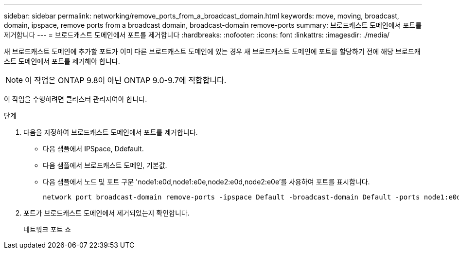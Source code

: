 ---
sidebar: sidebar 
permalink: networking/remove_ports_from_a_broadcast_domain.html 
keywords: move, moving, broadcast, domain, ipspace, remove ports from a broadcast domain, broadcast-domain remove-ports 
summary: 브로드캐스트 도메인에서 포트를 제거합니다 
---
= 브로드캐스트 도메인에서 포트를 제거합니다
:hardbreaks:
:nofooter: 
:icons: font
:linkattrs: 
:imagesdir: ./media/


[role="lead"]
새 브로드캐스트 도메인에 추가할 포트가 이미 다른 브로드캐스트 도메인에 있는 경우 새 브로드캐스트 도메인에 포트를 할당하기 전에 해당 브로드캐스트 도메인에서 포트를 제거해야 합니다.


NOTE: 이 작업은 ONTAP 9.8이 아닌 ONTAP 9.0-9.7에 적합합니다.

이 작업을 수행하려면 클러스터 관리자여야 합니다.

.단계
. 다음을 지정하여 브로드캐스트 도메인에서 포트를 제거합니다.
+
** 다음 샘플에서 IPSpace, Ddefault.
** 다음 샘플에서 브로드캐스트 도메인, 기본값.
** 다음 샘플에서 노드 및 포트 구문 'node1:e0d,node1:e0e,node2:e0d,node2:e0e'를 사용하여 포트를 표시합니다.
+
[listing]
----
network port broadcast-domain remove-ports -ipspace Default -broadcast-domain Default -ports node1:e0d,node1:e0e,node2:e0d,node2:e0e
----


. 포트가 브로드캐스트 도메인에서 제거되었는지 확인합니다.
+
네트워크 포트 쇼


